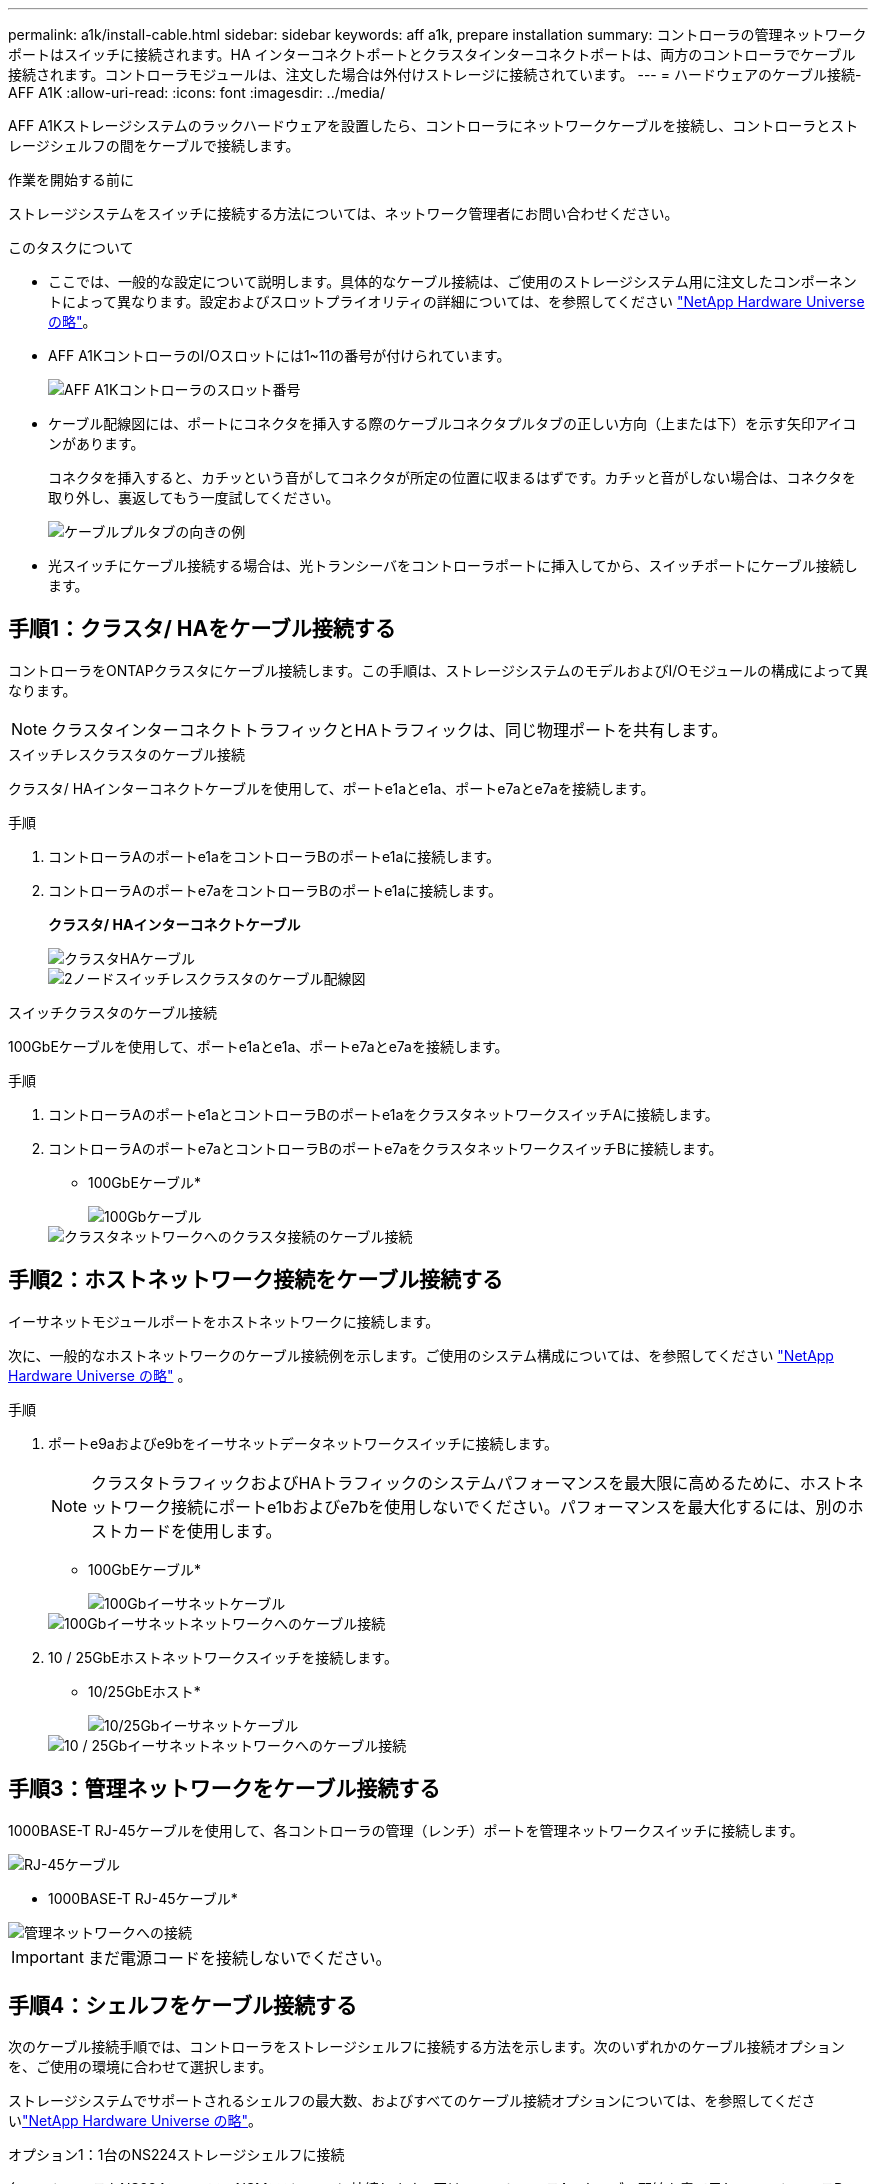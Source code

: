 ---
permalink: a1k/install-cable.html 
sidebar: sidebar 
keywords: aff a1k, prepare installation 
summary: コントローラの管理ネットワークポートはスイッチに接続されます。HA インターコネクトポートとクラスタインターコネクトポートは、両方のコントローラでケーブル接続されます。コントローラモジュールは、注文した場合は外付けストレージに接続されています。 
---
= ハードウェアのケーブル接続- AFF A1K
:allow-uri-read: 
:icons: font
:imagesdir: ../media/


[role="lead"]
AFF A1Kストレージシステムのラックハードウェアを設置したら、コントローラにネットワークケーブルを接続し、コントローラとストレージシェルフの間をケーブルで接続します。

.作業を開始する前に
ストレージシステムをスイッチに接続する方法については、ネットワーク管理者にお問い合わせください。

.このタスクについて
* ここでは、一般的な設定について説明します。具体的なケーブル接続は、ご使用のストレージシステム用に注文したコンポーネントによって異なります。設定およびスロットプライオリティの詳細については、を参照してください link:https://hwu.netapp.com["NetApp Hardware Universe の略"^]。
* AFF A1KコントローラのI/Oスロットには1~11の番号が付けられています。
+
image::../media/drw_a1K_back_slots_labeled_ieops-2162.svg[AFF A1Kコントローラのスロット番号]

* ケーブル配線図には、ポートにコネクタを挿入する際のケーブルコネクタプルタブの正しい方向（上または下）を示す矢印アイコンがあります。
+
コネクタを挿入すると、カチッという音がしてコネクタが所定の位置に収まるはずです。カチッと音がしない場合は、コネクタを取り外し、裏返してもう一度試してください。

+
image::../media/drw_cable_pull_tab_direction_ieops-1699.svg[ケーブルプルタブの向きの例]

* 光スイッチにケーブル接続する場合は、光トランシーバをコントローラポートに挿入してから、スイッチポートにケーブル接続します。




== 手順1：クラスタ/ HAをケーブル接続する

コントローラをONTAPクラスタにケーブル接続します。この手順は、ストレージシステムのモデルおよびI/Oモジュールの構成によって異なります。


NOTE: クラスタインターコネクトトラフィックとHAトラフィックは、同じ物理ポートを共有します。

[role="tabbed-block"]
====
.スイッチレスクラスタのケーブル接続
--
クラスタ/ HAインターコネクトケーブルを使用して、ポートe1aとe1a、ポートe7aとe7aを接続します。

.手順
. コントローラAのポートe1aをコントローラBのポートe1aに接続します。
. コントローラAのポートe7aをコントローラBのポートe1aに接続します。
+
*クラスタ/ HAインターコネクトケーブル*

+
image::../media/oie_cable_25Gb_Ethernet_SFP28_IEOPS-1069.svg[クラスタHAケーブル]

+
image::../media/drw_a1k_tnsc_cluster_cabling_ieops-1648.svg[2ノードスイッチレスクラスタのケーブル配線図]



--
.スイッチクラスタのケーブル接続
--
100GbEケーブルを使用して、ポートe1aとe1a、ポートe7aとe7aを接続します。

.手順
. コントローラAのポートe1aとコントローラBのポートe1aをクラスタネットワークスイッチAに接続します。
. コントローラAのポートe7aとコントローラBのポートe7aをクラスタネットワークスイッチBに接続します。
+
* 100GbEケーブル*

+
image::../media/oie_cable100_gbe_qsfp28.png[100Gbケーブル]

+
image::../media/drw_a1k_switched_cluster_cabling_ieops-1652.svg[クラスタネットワークへのクラスタ接続のケーブル接続]



--
====


== 手順2：ホストネットワーク接続をケーブル接続する

イーサネットモジュールポートをホストネットワークに接続します。

次に、一般的なホストネットワークのケーブル接続例を示します。ご使用のシステム構成については、を参照してください link:https://hwu.netapp.com["NetApp Hardware Universe の略"^] 。

.手順
. ポートe9aおよびe9bをイーサネットデータネットワークスイッチに接続します。
+

NOTE: クラスタトラフィックおよびHAトラフィックのシステムパフォーマンスを最大限に高めるために、ホストネットワーク接続にポートe1bおよびe7bを使用しないでください。パフォーマンスを最大化するには、別のホストカードを使用します。

+
* 100GbEケーブル*

+
image::../media/oie_cable_sfp_gbe_copper.svg[100Gbイーサネットケーブル]

+
image::../media/drw_a1k_network_cabling1_ieops-1649.svg[100Gbイーサネットネットワークへのケーブル接続]

. 10 / 25GbEホストネットワークスイッチを接続します。
+
* 10/25GbEホスト*

+
image::../media/oie_cable_sfp_gbe_copper.svg[10/25Gbイーサネットケーブル]

+
image::../media/drw_a1k_network_cabling2_ieops-1650.svg[10 / 25Gbイーサネットネットワークへのケーブル接続]





== 手順3：管理ネットワークをケーブル接続する

1000BASE-T RJ-45ケーブルを使用して、各コントローラの管理（レンチ）ポートを管理ネットワークスイッチに接続します。

image::../media/oie_cable_rj45.svg[RJ-45ケーブル]

* 1000BASE-T RJ-45ケーブル*

image::../media/drw_a1k_management_connection_ieops-1651.svg[管理ネットワークへの接続]


IMPORTANT: まだ電源コードを接続しないでください。



== 手順4：シェルフをケーブル接続する

次のケーブル接続手順では、コントローラをストレージシェルフに接続する方法を示します。次のいずれかのケーブル接続オプションを、ご使用の環境に合わせて選択します。

ストレージシステムでサポートされるシェルフの最大数、およびすべてのケーブル接続オプションについては、を参照してくださいlink:https://hwu.netapp.com["NetApp Hardware Universe の略"^]。

[role="tabbed-block"]
====
.オプション1：1台のNS224ストレージシェルフに接続
--
各コントローラをNS224シェルフのNSMモジュールに接続します。図は、コントローラAのケーブル配線を青で示し、コントローラBのケーブル配線を黄色で示しています。

* 100GbE QSFP28銅線ケーブル*

image::../media/oie_cable100_gbe_qsfp28.png[100GbE QSFP28銅線ケーブル]

.手順
. コントローラAで、次のポートを接続します。
+
.. ポートe11aをNSM Aのポートe0aに接続します。
.. ポートe11bをポートNSM Bのポートe0bに接続します。
+
image:../media/drw_a1k_1shelf_cabling_a_ieops-1703.svg["コントローラAのe11aおよびe11bを1台のNS224シェルフに移行"]



. コントローラBで、次のポートを接続します。
+
.. ポートe11aをNSM Bのポートe0aに接続します。
.. ポートe11bをNSM Aのポートe0bに接続します。
+
image:../media/drw_a1k_1shelf_cabling_b_ieops-1704.svg["コントローラBのポートe11aおよびe11bを1台のNS224シェルフにケーブル接続"]





--
.オプション2：2台のNS224ストレージシェルフに接続
--
各コントローラを両方のNS224シェルフのNSMモジュールに接続します。図は、コントローラAのケーブル配線を青で示し、コントローラBのケーブル配線を黄色で示しています。

* 100GbE QSFP28銅線ケーブル*

image::../media/oie_cable100_gbe_qsfp28.png[100GbE QSFP28銅線ケーブル]

.手順
. コントローラAで、次のポートを接続します。
+
.. ポートe11aをシェルフ1のNSM Aのポートe0aに接続します。
.. ポートe11bをシェルフ2のNSM Bのポートe0bに接続します。
.. ポートe10aをシェルフ2のNSM Aのポートe0aに接続します。
.. ポートe10bをシェルフ1のNSM Aのポートe0bに接続します。
+
image:../media/drw_a1k_2shelf_cabling_a_ieops-1705.svg["コントロオラAノコントロオラ/シエルフカンノセツソク"]



. コントローラBで、次のポートを接続します。
+
.. ポートe11aをシェルフ1のNSM Bのポートe0aに接続します。
.. ポートe11bをシェルフ2のNSM Aのポートe0bに接続します。
.. ポートe10aをシェルフ2のNSM Bのポートe0aに接続します。
.. ポートe10bをシェルフ1のNSM Aのポートe0bに接続します。
+
image:../media/drw_a1k_2shelf_cabling_b_ieops-1706.svg["コントローラBのコントローラ/シェルフ間の接続"]





--
====
.次の手順
AFF A1Kシステム用のハードウェアのケーブル接続が完了したら、次link:install-power-hardware.html["AFF A1Kストレージ・システムの電源をオンにする"]の作業を行います。
